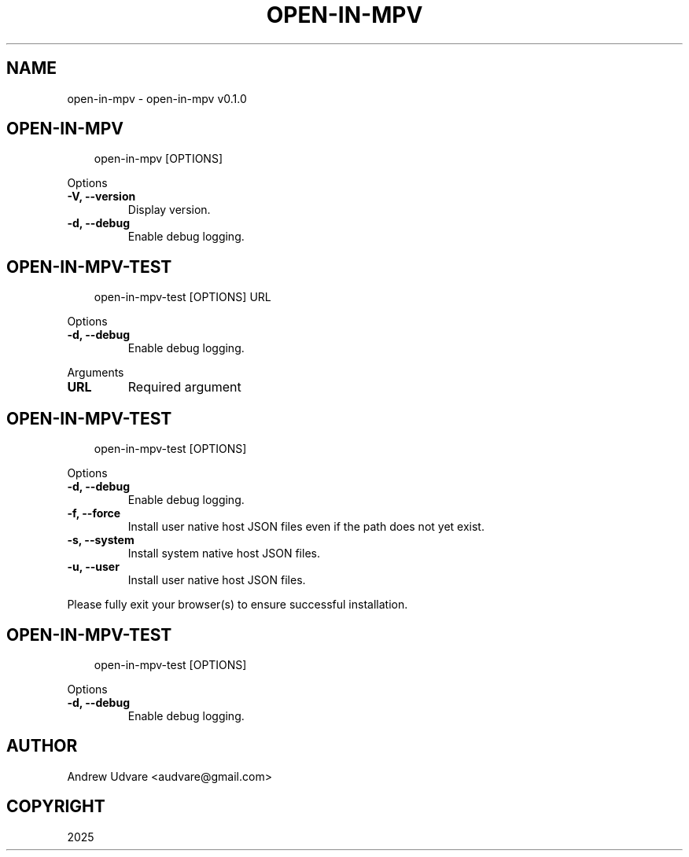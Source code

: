 .\" Man page generated from reStructuredText.
.
.
.nr rst2man-indent-level 0
.
.de1 rstReportMargin
\\$1 \\n[an-margin]
level \\n[rst2man-indent-level]
level margin: \\n[rst2man-indent\\n[rst2man-indent-level]]
-
\\n[rst2man-indent0]
\\n[rst2man-indent1]
\\n[rst2man-indent2]
..
.de1 INDENT
.\" .rstReportMargin pre:
. RS \\$1
. nr rst2man-indent\\n[rst2man-indent-level] \\n[an-margin]
. nr rst2man-indent-level +1
.\" .rstReportMargin post:
..
.de UNINDENT
. RE
.\" indent \\n[an-margin]
.\" old: \\n[rst2man-indent\\n[rst2man-indent-level]]
.nr rst2man-indent-level -1
.\" new: \\n[rst2man-indent\\n[rst2man-indent-level]]
.in \\n[rst2man-indent\\n[rst2man-indent-level]]u
..
.TH "OPEN-IN-MPV" "1" "May 04, 2025" "0.1.0" "open-in-mpv"
.SH NAME
open-in-mpv \- open-in-mpv v0.1.0
.SH OPEN-IN-MPV
.INDENT 0.0
.INDENT 3.5
.sp
.EX
open\-in\-mpv [OPTIONS]
.EE
.UNINDENT
.UNINDENT
.sp
Options
.INDENT 0.0
.TP
.B \-V, \-\-version
Display version.
.UNINDENT
.INDENT 0.0
.TP
.B \-d, \-\-debug
Enable debug logging.
.UNINDENT
.SH OPEN-IN-MPV-TEST
.INDENT 0.0
.INDENT 3.5
.sp
.EX
open\-in\-mpv\-test [OPTIONS] URL
.EE
.UNINDENT
.UNINDENT
.sp
Options
.INDENT 0.0
.TP
.B \-d, \-\-debug
Enable debug logging.
.UNINDENT
.sp
Arguments
.INDENT 0.0
.TP
.B URL
Required argument
.UNINDENT
.SH OPEN-IN-MPV-TEST
.INDENT 0.0
.INDENT 3.5
.sp
.EX
open\-in\-mpv\-test [OPTIONS]
.EE
.UNINDENT
.UNINDENT
.sp
Options
.INDENT 0.0
.TP
.B \-d, \-\-debug
Enable debug logging.
.UNINDENT
.INDENT 0.0
.TP
.B \-f, \-\-force
Install user native host JSON files even if the path does not yet exist.
.UNINDENT
.INDENT 0.0
.TP
.B \-s, \-\-system
Install system native host JSON files.
.UNINDENT
.INDENT 0.0
.TP
.B \-u, \-\-user
Install user native host JSON files.
.UNINDENT
.sp
Please fully exit your browser(s) to ensure successful installation.
.SH OPEN-IN-MPV-TEST
.INDENT 0.0
.INDENT 3.5
.sp
.EX
open\-in\-mpv\-test [OPTIONS]
.EE
.UNINDENT
.UNINDENT
.sp
Options
.INDENT 0.0
.TP
.B \-d, \-\-debug
Enable debug logging.
.UNINDENT
.SH AUTHOR
Andrew Udvare <audvare@gmail.com>
.SH COPYRIGHT
2025
.\" Generated by docutils manpage writer.
.
